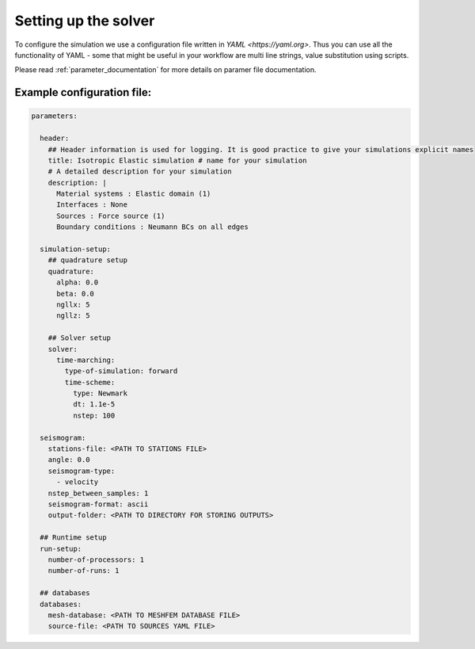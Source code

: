 Setting up the solver
=====================

To configure the simulation we use a configuration file written in `YAML <https://yaml.org>`. Thus you can use all the functionality of YAML - some that might be useful in your workflow are multi line strings, value substitution using scripts.

Please read :ref:`parameter_documentation` for more details on paramer file documentation.

Example configuration file:
---------------------------

.. code-block:: yaml

    parameters:

      header:
        ## Header information is used for logging. It is good practice to give your simulations explicit names
        title: Isotropic Elastic simulation # name for your simulation
        # A detailed description for your simulation
        description: |
          Material systems : Elastic domain (1)
          Interfaces : None
          Sources : Force source (1)
          Boundary conditions : Neumann BCs on all edges

      simulation-setup:
        ## quadrature setup
        quadrature:
          alpha: 0.0
          beta: 0.0
          ngllx: 5
          ngllz: 5

        ## Solver setup
        solver:
          time-marching:
            type-of-simulation: forward
            time-scheme:
              type: Newmark
              dt: 1.1e-5
              nstep: 100

      seismogram:
        stations-file: <PATH TO STATIONS FILE>
        angle: 0.0
        seismogram-type:
          - velocity
        nstep_between_samples: 1
        seismogram-format: ascii
        output-folder: <PATH TO DIRECTORY FOR STORING OUTPUTS>

      ## Runtime setup
      run-setup:
        number-of-processors: 1
        number-of-runs: 1

      ## databases
      databases:
        mesh-database: <PATH TO MESHFEM DATABASE FILE>
        source-file: <PATH TO SOURCES YAML FILE>
